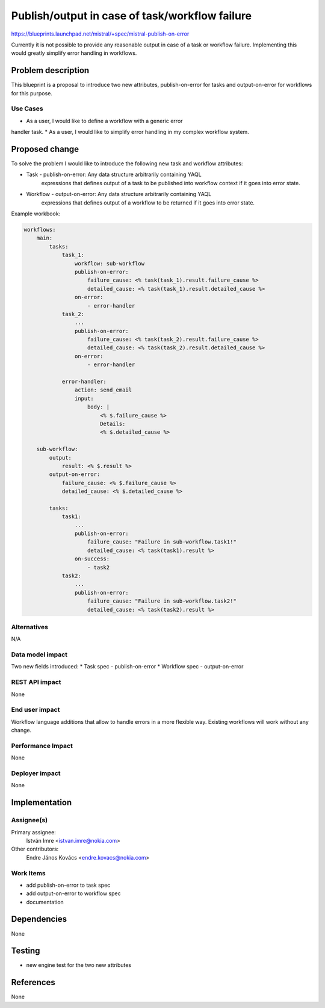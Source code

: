 ..
 This work is licensed under a Creative Commons Attribution 3.0 Unported
 License.

 http://creativecommons.org/licenses/by/3.0/legalcode

===============================================
Publish/output in case of task/workflow failure
===============================================

https://blueprints.launchpad.net/mistral/+spec/mistral-publish-on-error

Currently it is not possible to provide any reasonable output in case of a
task or workflow failure. Implementing this would greatly simplify error
handling in workflows.


Problem description
===================

This blueprint is a proposal to introduce two new attributes,
publish-on-error for tasks and output-on-error for workflows for this purpose.


Use Cases
---------

* As a user, I would like to define a workflow with a generic error
handler task.
* As a user, I would like to simplify error handling in my complex
workflow system.

Proposed change
===============

To solve the problem I would like to introduce the following new task and
workflow attributes:

* Task - publish-on-error: Any data structure arbitrarily containing YAQL
   expressions that defines output of a task to be published into workflow
   context if it goes into error state.

* Workflow - output-on-error: Any data structure arbitrarily containing YAQL
   expressions that defines output of a workflow to be returned if it goes into
   error state.

Example workbook:

.. code-block:: yaml

    workflows:
        main:
            tasks:
                task_1:
                    workflow: sub-workflow
                    publish-on-error:
                        failure_cause: <% task(task_1).result.failure_cause %>
                        detailed_cause: <% task(task_1).result.detailed_cause %>
                    on-error:
                        - error-handler
                task_2:
                    ...
                    publish-on-error:
                        failure_cause: <% task(task_2).result.failure_cause %>
                        detailed_cause: <% task(task_2).result.detailed_cause %>
                    on-error:
                        - error-handler

                error-handler:
                    action: send_email
                    input:
                        body: |
                            <% $.failure_cause %>
                            Details:
                            <% $.detailed_cause %>

        sub-workflow:
            output:
                result: <% $.result %>
            output-on-error:
                failure_cause: <% $.failure_cause %>
                detailed_cause: <% $.detailed_cause %>

            tasks:
                task1:
                    ...
                    publish-on-error:
                        failure_cause: "Failure in sub-workflow.task1!"
                        detailed_cause: <% task(task1).result %>
                    on-success:
                        - task2
                task2:
                    ...
                    publish-on-error:
                        failure_cause: "Failure in sub-workflow.task2!"
                        detailed_cause: <% task(task2).result %>


Alternatives
------------

N/A

Data model impact
-----------------
Two new fields introduced:
* Task spec - publish-on-error
* Workflow spec - output-on-error

REST API impact
---------------
None

End user impact
---------------
Workflow language additions that allow to handle errors in a more flexible way.
Existing workflows will work without any change.

Performance Impact
------------------
None

Deployer impact
---------------
None


Implementation
==============

Assignee(s)
-----------

Primary assignee:
  István Imre <istvan.imre@nokia.com>

Other contributors:
  Endre János Kovács <endre.kovacs@nokia.com>

Work Items
----------
* add publish-on-error to task spec
* add output-on-error to workflow spec
* documentation


Dependencies
============
None

Testing
=======
* new engine test for the two new attributes


References
==========
None
